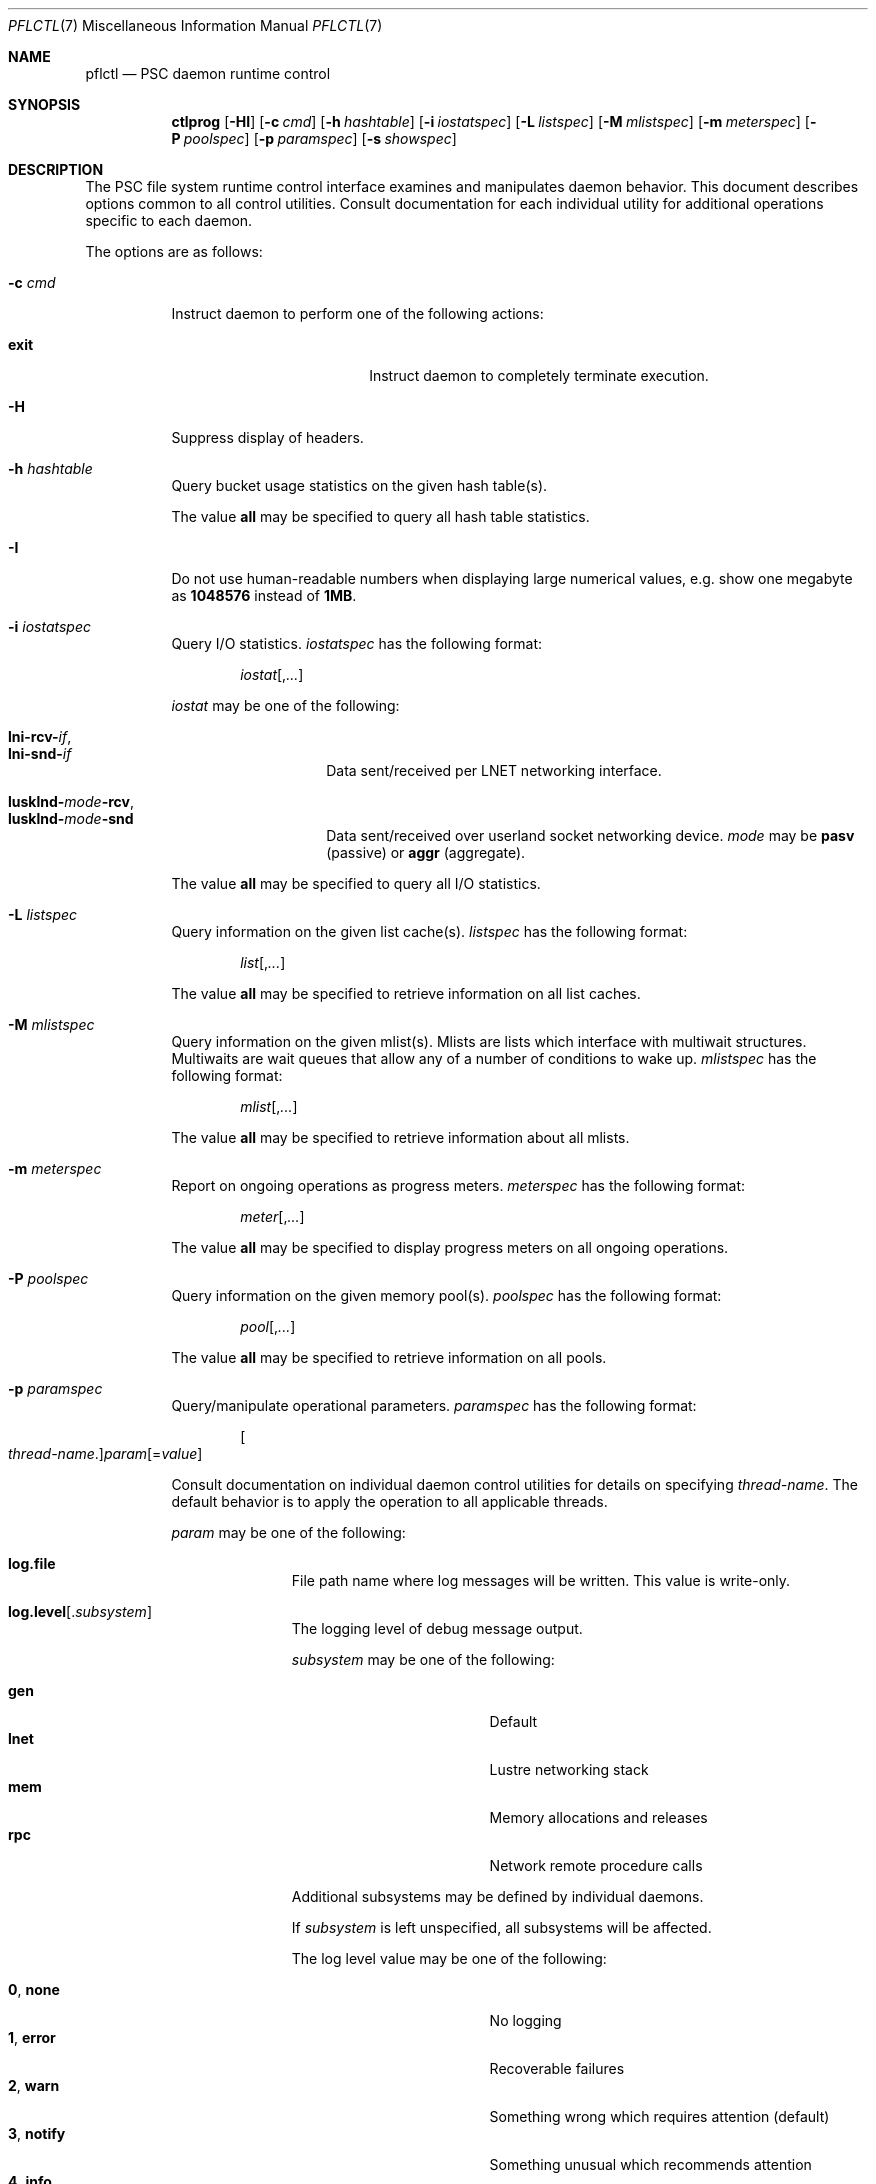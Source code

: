 .\" $Id$
.\" %PSC_START_COPYRIGHT%
.\" -----------------------------------------------------------------------------
.\" Copyright (c) 2010, Pittsburgh Supercomputing Center (PSC).
.\"
.\" Permission to use, copy, and modify this software and its documentation
.\" without fee for personal use or non-commercial use within your organization
.\" is hereby granted, provided that the above copyright notice is preserved in
.\" all copies and that the copyright and this permission notice appear in
.\" supporting documentation.  Permission to redistribute this software to other
.\" organizations or individuals is not permitted without the written permission
.\" of the Pittsburgh Supercomputing Center.  PSC makes no representations about
.\" the suitability of this software for any purpose.  It is provided "as is"
.\" without express or implied warranty.
.\" -----------------------------------------------------------------------------
.\" %PSC_END_COPYRIGHT%
.Dd November 3, 2010
.Dt PFLCTL 7
.ds volume Pittsburgh Supercomputing Center
.Os http://www.psc.edu/
.Sh NAME
.Nm pflctl
.Nd
.Tn PSC
daemon runtime control
.Sh SYNOPSIS
.Nm ctlprog
.Op Fl HI
.Op Fl c Ar cmd
.Op Fl h Ar hashtable
.Op Fl i Ar iostatspec
.Op Fl L Ar listspec
.Op Fl M Ar mlistspec
.Op Fl m Ar meterspec
.Op Fl P Ar poolspec
.Op Fl p Ar paramspec
.Op Fl s Ar showspec
.Sh DESCRIPTION
The
.Tn PSC
file system runtime control interface examines and manipulates daemon
behavior.
This document describes options common to all control utilities.
Consult documentation for each individual utility for additional
operations specific to each daemon.
.Pp
The options are as follows:
.Bl -tag -width Ds
.It Fl c Ar cmd
Instruct daemon to perform one of the following actions:
.Pp
.Bl -tag -compact -offset indent -width 10n
.It Cm exit
Instruct daemon to completely terminate execution.
.El
.It Fl H
Suppress display of headers.
.It Fl h Ar hashtable
Query bucket usage statistics on the given hash table(s).
.Pp
The value
.Cm all
may be specified to query all hash table statistics.
.It Fl I
Do not use human-readable numbers when displaying large numerical
values, e.g. show one megabyte as
.Li 1048576
instead of
.Li 1MB .
.It Fl i Ar iostatspec
Query I/O statistics.
.Ar iostatspec
has the following format:
.Pp
.Bd -unfilled -offset indent
.Ar iostat Ns Op , Ns Ar ...
.Ed
.Pp
.Ar iostat
may be one of the following:
.Pp
.Bl -tag -compact -offset indent -width Ds
.It Cm lni-rcv- Ns Ar if ,
.It Cm lni-snd- Ns Ar if
Data sent/received per
.Tn LNET
networking interface.
.Pp
.It Cm lusklnd- Ns Ar mode Ns Cm -rcv ,
.It Cm lusklnd- Ns Ar mode Ns Cm -snd
Data sent/received over userland socket networking device.
.Ar mode
may be
.Cm pasv
.Pq passive
or
.Cm aggr
.Pq aggregate .
.El
.Pp
The value
.Cm all
may be specified to query all I/O statistics.
.It Fl L Ar listspec
Query information on the given list cache(s).
.Ar listspec
has the following format:
.Pp
.Bd -unfilled -offset indent
.Sm off
.Ar list
.Op , Ar ...
.Sm on
.Ed
.Pp
The value
.Cm all
may be specified to retrieve information on all list caches.
.It Fl M Ar mlistspec
Query information on the given mlist(s).
Mlists are lists which interface with multiwait structures.
Multiwaits are wait queues that allow any of a number of conditions to
wake up.
.Ar mlistspec
has the following format:
.Pp
.Bd -unfilled -offset indent
.Sm off
.Ar mlist
.Op , Ar ...
.Sm on
.Ed
.Pp
The value
.Cm all
may be specified to retrieve information about all mlists.
.It Fl m Ar meterspec
Report on ongoing operations as progress meters.
.Ar meterspec
has the following format:
.Bd -unfilled -offset indent
.Ar meter Ns Op , Ns Ar ...
.Ed
.Pp
The value
.Cm all
may be specified to display progress meters on all ongoing operations.
.It Fl P Ar poolspec
Query information on the given memory pool(s).
.Ar poolspec
has the following format:
.Bd -unfilled -offset indent
.Ar pool Ns Op , Ns Ar ...
.Ed
.Pp
The value
.Cm all
may be specified to retrieve information on all pools.
.It Fl p Ar paramspec
Query/manipulate operational parameters.
.Ar paramspec
has the following format:
.Pp
.Bd -unfilled -offset indent
.Sm off
.Oo Ar thread-name Ns . Oc Ar param
.Op = Ar value
.Sm on
.Ed
.Pp
Consult documentation on individual daemon control utilities for details
on specifying
.Ar thread-name .
The default behavior is to apply the operation to all applicable threads.
.Pp
.Ar param
may be one of the following:
.Bl -tag -offset ind -width Ds
.It Cm log.file
File path name where log messages will be written.
This value is write-only.
.It Cm log.level Ns Op . Ns Ar subsystem
The logging level of debug message output.
.Pp
.Ar subsystem
may be one of the following:
.Pp
.Bl -tag -compact -offset 3n -width 13n
.It Cm gen
Default
.It Cm lnet
Lustre networking stack
.It Cm mem
Memory allocations and releases
.It Cm rpc
Network remote procedure calls
.El
.Pp
Additional subsystems may be defined by individual daemons.
.Pp
If
.Ar subsystem
is left unspecified, all subsystems will be affected.
.Pp
The log level value may be one of the following:
.Pp
.Bl -tag -compact -offset 3n -width 13n
.It Cm 0 , none
No logging
.It Cm 1 , error
Recoverable failures
.It Cm 2 , warn
Something wrong which requires attention
.Pq default
.It Cm 3 , notify
Something unusual which recommends attention
.It Cm 4 , info
Informational messages
.It Cm 5 , debug
Debugging messages
.It Cm 6 , trace , all
All messages
.El
.It Cm pool. Ns Ar name
Access the memory pool specified by
.Ar name .
The following sub-fields are available:
.Pp
.Bl -tag -compact -offset 3n -width 13n
.It Cm max
Upper bound for number of entries to which auto-sized pools can grow.
.It Cm min
Lower bound for number of entries to which auto-sized pools can shrink.
.It Cm thres
Threshold for unused items for auto-sized pools before items are freed.
.It Cm total
Current number of entries contained in pool.
.El
.El
.It Fl s Ar showspec
Show values.
.Ar showspec
has the following format:
.Bd -unfilled -offset indent
.Sm off
.Ar param
.Op : Ar thread-name Op , Ar ...
.Sm on
.Ed
.Pp
.Ar param
may be specified as any non-ambiguous prefix abbreviation of the
following:
.Pp
.Bl -tag -offset indent -width 13n -compact
.It Cm loglevels
Thread logging levels.
.It Cm rpcsvc
.Tn RPC
services.
.It Cm threads
Process thread activity and statistics.
.El
.Pp
The special value
.Sq \&?
may be specified to display a list of recognized values.
.Pp
Consult documentation on individual daemon control utilities for details
on specifying
.Ar thread-name .
The default behavior is to apply the operation to all applicable threads.
.El
.Sh SEE ALSO
.Xr pflenv 7
